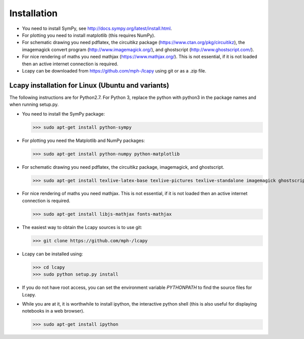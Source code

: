 .. _installation:

============
Installation
============

- You need to install SymPy, see http://docs.sympy.org/latest/install.html.

- For plotting you need to install matplotlib (this requires NumPy).

- For schematic drawing you need pdflatex, the circuitikz package (https://www.ctan.org/pkg/circuitikz), the imagemagick convert program (http://www.imagemagick.org/), and ghostscript (http://www.ghostscript.com/).

- For nice rendering of maths you need mathjax
  (https://www.mathjax.org/).  This is not essential, if it is not
  loaded then an active internet connection is required.

- Lcapy can be downloaded from https://github.com/mph-/lcapy using git or as a .zip file.


Lcapy installation for Linux (Ubuntu and variants)
==================================================

The following instructions are for Python2.7.  For Python 3, replace
the python with python3 in the package names and when running setup.py.

- You need to install the SymPy package:

  >>> sudo apt-get install python-sympy

- For plotting you need the Matplotlib and NumPy packages:

  >>> sudo apt-get install python-numpy python-matplotlib

- For schematic drawing you need pdflatex, the circuitikz package,
  imagemagick, and ghostscript.

  >>> sudo apt-get install texlive-latex-base texlive-pictures texlive-standalone imagemagick ghostscript

- For nice rendering of maths you need mathjax.  This is not
  essential, if it is not loaded then an active internet connection is
  required.

  >>> sudo apt-get install libjs-mathjax fonts-mathjax

- The easiest way to obtain the Lcapy sources is to use git:

  >>> git clone https://github.com/mph-/lcapy

- Lcapy can be installed using:

  >>> cd lcapy
  >>> sudo python setup.py install

- If you do not have root access, you can set the environment variable `PYTHONPATH` to find the source files for Lcapy.

- While you are at it, it is worthwhile to install ipython, the interactive python shell (this is also useful for displaying notebooks in a web browser).

  >>> sudo apt-get install ipython

